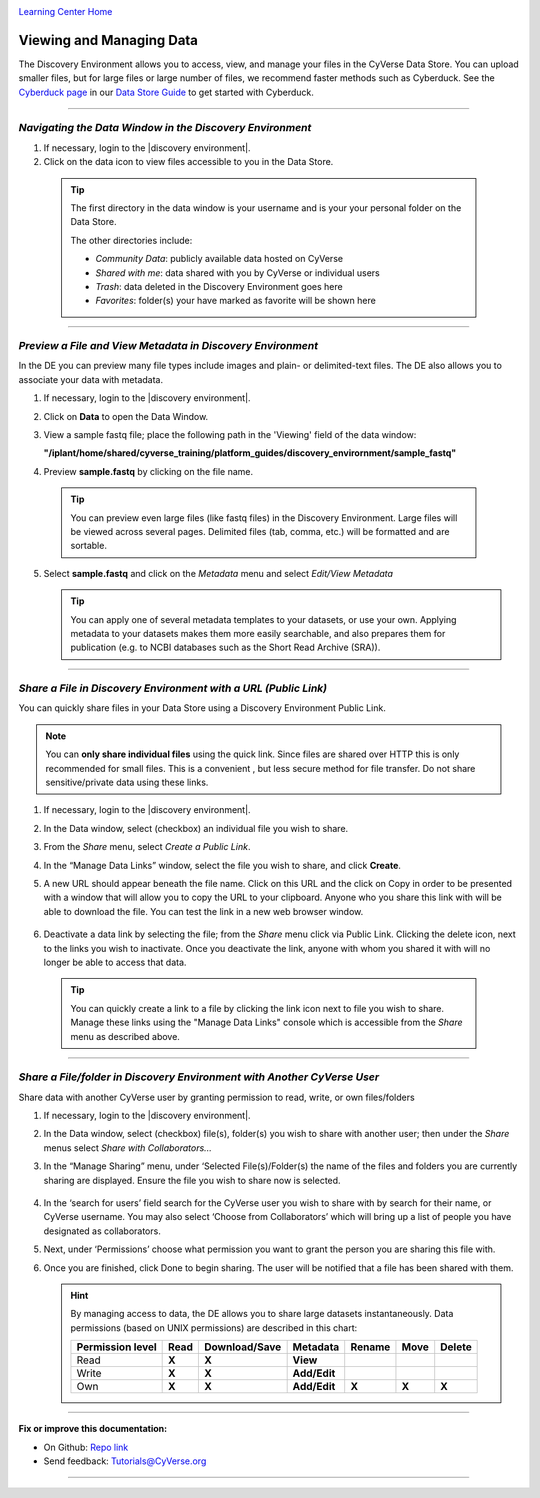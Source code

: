 |CyVerse logo|_

|Home_Icon|_
`Learning Center Home <http://learning.cyverse.org/>`_


Viewing and Managing Data
-------------------------

The Discovery Environment allows you to access, view, and manage your files in
the CyVerse Data Store. You can upload smaller files, but for large files or
large number of files, we recommend faster methods such as Cyberduck. See the
`Cyberduck page <https://cyverse-data-store-guide.readthedocs-hosted.com/en/latest/step1.html>`_ in our `Data Store Guide <https://cyverse-data-store-guide.readthedocs-hosted.com/en/latest/>`_ to get started with Cyberduck.

----

..
	#### Comment: short text description goes here ####


*Navigating the Data Window in the Discovery Environment*
~~~~~~~~~~~~~~~~~~~~~~~~~~~~~~~~~~~~~~~~~~~~~~~~~~~~~~~~~

1. If necessary, login to the |discovery environment|.

2. Click on the data icon |data_icon| to view files accessible to you in the
   Data Store.

  .. Tip::
    The first directory in the data window is your username and is your
    your personal folder on the Data Store.

    |data_window|

    The other directories include:

    - *Community Data*: publicly available data hosted on CyVerse
    - *Shared with me*: data shared with you by CyVerse or individual users
    - *Trash*: data deleted in the Discovery Environment goes here
    - *Favorites*: folder(s) your have marked as favorite will be shown here

----

*Preview a File and View Metadata in Discovery Environment*
~~~~~~~~~~~~~~~~~~~~~~~~~~~~~~~~~~~~~~~~~~~~~~~~~~~~~~~~~~~

In the DE you can preview many file types include images and plain- or
delimited-text files. The DE also allows you to associate your data with
metadata.

1. If necessary, login to the |discovery environment|.

2. Click on **Data** to open the Data Window.

3. View a sample fastq file; place the following path in the 'Viewing' field
   of the data window:

   **"/iplant/home/shared/cyverse_training/platform_guides/discovery_envirornment/sample_fastq"**

   |viewing_window|

4. Preview **sample.fastq** by clicking on the file name.

  .. Tip::
    You can preview even large files (like fastq files) in the Discovery
    Environment. Large files will be viewed across several pages. Delimited files
    (tab, comma, etc.) will be formatted and are sortable.

5. Select **sample.fastq** and click on the *Metadata* menu and select
   *Edit/View Metadata*

   .. Tip::
     You can apply one of several metadata templates to your datasets, or use your
     own. Applying metadata to your datasets makes them more easily searchable, and
     also prepares them for publication (e.g. to NCBI databases such as the Short
     Read Archive (SRA)).

----

*Share a File in Discovery Environment with a URL (Public Link)*
~~~~~~~~~~~~~~~~~~~~~~~~~~~~~~~~~~~~~~~~~~~~~~~~~~~~~~~~~~~~~~~~~
You can quickly share files in your Data Store using a Discovery Environment
Public Link.

.. Note::
  You can **only share individual files** using the quick link. Since files are
  shared over HTTP this is only recommended for small files. This is a convenient
  , but less secure method for file transfer. Do not share sensitive/private
  data using these links.

1. If necessary, login to the |discovery environment|.

2. In the Data window, select (checkbox) an individual file you wish to share.

3. From the *Share* menu, select *Create a Public Link*.

4. In the “Manage Data Links” window, select the file you wish to share, and
   click **Create**.

5. A new URL should appear beneath the file name. Click on this URL and the
   click on Copy in order to be presented with a window that will allow you to
   copy the URL to your clipboard. Anyone who you share this link with will be
   able to download the file. You can test the link in a new web browser window.

    |data_links_window|

6. Deactivate a data link by selecting the file; from the *Share* menu click via
   Public Link. Clicking the |delete_icon| delete icon, next to the links you
   wish to inactivate. Once you deactivate the link, anyone with whom you shared
   it with will no longer be able to access that data.

  .. Tip::
    You can quickly create a link to a file by clicking the |link_icon| link icon
    next to file you wish to share. Manage these links using the "Manage Data
    Links" console which is accessible from the *Share* menu as described above.

----

*Share a File/folder in Discovery Environment with Another CyVerse User*
~~~~~~~~~~~~~~~~~~~~~~~~~~~~~~~~~~~~~~~~~~~~~~~~~~~~~~~~~~~~~~~~~~~~~~~~~
Share data with another CyVerse user by granting permission to read, write, or
own files/folders

1. If necessary, login to the |discovery environment|.

2. In the Data window, select (checkbox) file(s), folder(s) you wish to share
   with another user;
   then under the *Share* menus select *Share with Collaborators...*
3. In the “Manage Sharing” menu, under ‘Selected File(s)/Folder(s) the name of
   the files and folders you are currently sharing are displayed. Ensure the
   file you wish to share now is selected.

    |manage_sharing|

4. In the ‘search for users’ field search for the CyVerse user you wish to share
   with by search for their name, or CyVerse username. You may also select
   ‘Choose from Collaborators’ which will bring up a list of people you have
   designated as collaborators.
5. Next, under ‘Permissions’ choose what permission you want to grant the person
   you are sharing this file with.
6. Once you are finished, click Done to begin sharing. The user will be notified
   that a file has been shared with them.

   .. hint::
      By managing access to data, the DE allows you to share large datasets
      instantaneously. Data permissions (based on UNIX permissions) are
      described in this chart:

      .. list-table::
          :header-rows: 1

          * - Permission level
            - Read
            - Download/Save
            - Metadata
            - Rename
            - Move
            - Delete
          * - Read
            - **X**
            - **X**
            - **View**
            -
            -
            -
          * - Write
            - **X**
            - **X**
            - **Add/Edit**
            -
            -
            -
          * - Own
            - **X**
            - **X**
            - **Add/Edit**
            - **X**
            - **X**
            - **X**

..
	#### Comment: Suggested style guide:
	1. Steps begin with a verb or preposition: Click on... OR Under the "Results Menu"
	2. Locations of files listed parenthetically, separated by carets, ultimate object in bold
	(Username > analyses > *output*)
	3. Buttons and/or keywords in bold: Click on **Apps** OR select **Arabidopsis**
	4. Primary menu titles in double quotes: Under "Input" choose...
	5. Secondary menu titles or headers in single quotes: For the 'Select Input' option choose...
	####


----

**Fix or improve this documentation:**

- On Github: `Repo link <https://github.com/CyVerse-learning-materials/discovery_environment_guide>`_
- Send feedback: `Tutorials@CyVerse.org <Tutorials@CyVerse.org>`_

----

.. |CyVerse logo| image:: ./img/cyverse_rgb.png
    :width: 500
    :height: 100
.. _CyVerse logo: http://learning.cyverse.org/
.. |Home_Icon| image:: ./img/homeicon.png
    :width: 25
    :height: 25
.. _Home_Icon: http://learning.cyverse.org/
.. |data_icon| image:: ./img/de/data_icon.png
    :width: 30
    :height: 30
.. |data_window| image:: ./img/de/data_window.png
    :width: 550
    :height: 300
.. |viewing_window| image:: ./img/de/viewing_window.png
    :width: 400
    :height: 200
.. |data_links_window| image:: ./img/de/manage_data_links.png
    :width: 450
    :height: 250
.. |delete_icon| image:: ./img/de/delete_icon.png
    :width: 15
    :height: 15
.. |link_icon| image:: ./img/de/link_icon.png
    :width: 15
    :height: 15
.. |manage_sharing| image:: ./img/de/manage_sharing_menu.png
    :width: 400
    :height: 300
.. |discovery environment| raw:: html

    <a href="https://de.cyverse.org/de/" target="_blank">https://de.cyverse.org/de/</a>
